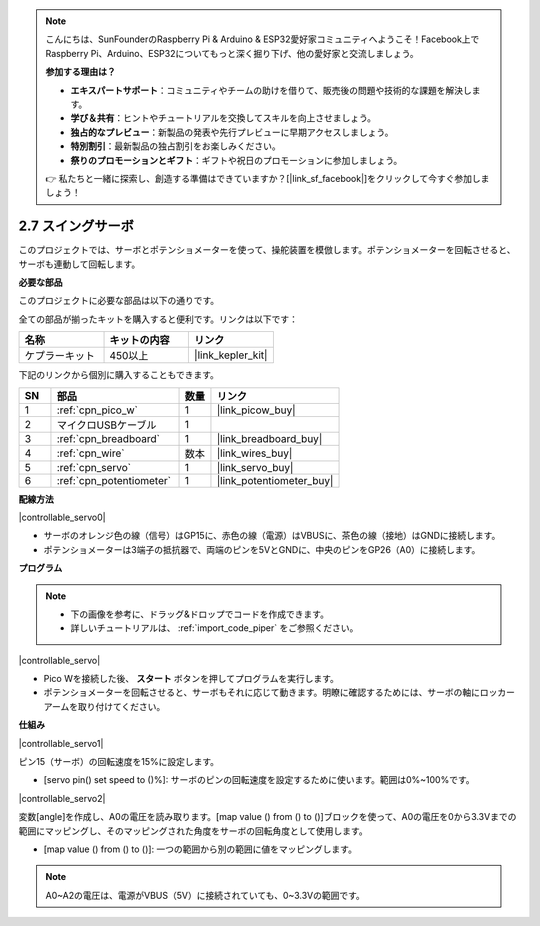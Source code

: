 .. note::

    こんにちは、SunFounderのRaspberry Pi & Arduino & ESP32愛好家コミュニティへようこそ！Facebook上でRaspberry Pi、Arduino、ESP32についてもっと深く掘り下げ、他の愛好家と交流しましょう。

    **参加する理由は？**

    - **エキスパートサポート**：コミュニティやチームの助けを借りて、販売後の問題や技術的な課題を解決します。
    - **学び＆共有**：ヒントやチュートリアルを交換してスキルを向上させましょう。
    - **独占的なプレビュー**：新製品の発表や先行プレビューに早期アクセスしましょう。
    - **特別割引**：最新製品の独占割引をお楽しみください。
    - **祭りのプロモーションとギフト**：ギフトや祝日のプロモーションに参加しましょう。

    👉 私たちと一緒に探索し、創造する準備はできていますか？[|link_sf_facebook|]をクリックして今すぐ参加しましょう！

.. _per_swing_servo:

2.7 スイングサーボ
=====================

このプロジェクトでは、サーボとポテンショメーターを使って、操舵装置を模倣します。ポテンショメーターを回転させると、サーボも連動して回転します。

**必要な部品**

このプロジェクトに必要な部品は以下の通りです。

全ての部品が揃ったキットを購入すると便利です。リンクは以下です：

.. list-table::
    :widths: 20 20 20
    :header-rows: 1

    *   - 名称	
        - キットの内容
        - リンク
    *   - ケプラーキット	
        - 450以上
        - |link_kepler_kit|

下記のリンクから個別に購入することもできます。

.. list-table::
    :widths: 5 20 5 20
    :header-rows: 1

    *   - SN
        - 部品	
        - 数量
        - リンク

    *   - 1
        - :ref:`cpn_pico_w`
        - 1
        - |link_picow_buy|
    *   - 2
        - マイクロUSBケーブル
        - 1
        - 
    *   - 3
        - :ref:`cpn_breadboard`
        - 1
        - |link_breadboard_buy|
    *   - 4
        - :ref:`cpn_wire`
        - 数本
        - |link_wires_buy|
    *   - 5
        - :ref:`cpn_servo`
        - 1
        - |link_servo_buy|
    *   - 6
        - :ref:`cpn_potentiometer`
        - 1
        - |link_potentiometer_buy|

**配線方法**

|controllable_servo0|

* サーボのオレンジ色の線（信号）はGP15に、赤色の線（電源）はVBUSに、茶色の線（接地）はGNDに接続します。
* ポテンショメーターは3端子の抵抗器で、両端のピンを5VとGNDに、中央のピンをGP26（A0）に接続します。

**プログラム**

.. note::

    * 下の画像を参考に、ドラッグ&ドロップでコードを作成できます。
    * 詳しいチュートリアルは、 :ref:`import_code_piper` をご参照ください。

|controllable_servo|

* Pico Wを接続した後、 **スタート** ボタンを押してプログラムを実行します。
* ポテンショメーターを回転させると、サーボもそれに応じて動きます。明瞭に確認するためには、サーボの軸にロッカーアームを取り付けてください。

**仕組み**

|controllable_servo1|

ピン15（サーボ）の回転速度を15%に設定します。

* [servo pin() set speed to ()%]: サーボのピンの回転速度を設定するために使います。範囲は0%~100%です。

|controllable_servo2|

変数[angle]を作成し、A0の電圧を読み取ります。[map value () from () to ()]ブロックを使って、A0の電圧を0から3.3Vまでの範囲にマッピングし、そのマッピングされた角度をサーボの回転角度として使用します。

* [map value () from () to ()]: 一つの範囲から別の範囲に値をマッピングします。

.. note::
    A0~A2の電圧は、電源がVBUS（5V）に接続されていても、0~3.3Vの範囲です。
